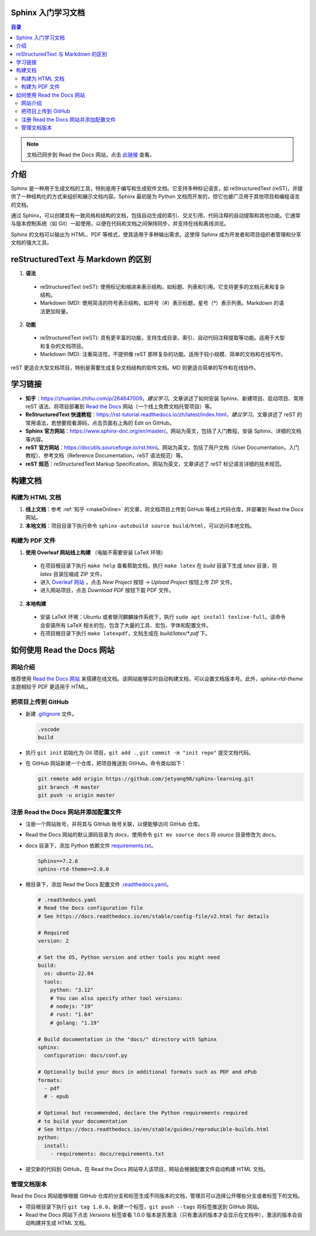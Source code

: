 *******************
Sphinx 入门学习文档
*******************

.. contents:: 目录

.. note::

  文档已同步到 Read the Docs 网站，点击 `此链接 <https://sphinx-learning-jet.readthedocs.io/zh-cn/latest/>`_ 查看。

*****
介绍
*****

Sphinx 是一种用于生成文档的工具，特别是用于编写和生成软件文档。它支持多种标记语言，如 reStructuredText (reST)，并提供了一种结构化的方式来组织和展示文档内容。Sphinx 最初是为 Python 文档而开发的，但它也被广泛用于其他项目和编程语言的文档。

通过 Sphinx，可以创建具有一致风格和结构的文档，包括自动生成的索引、交叉引用、代码注释的自动提取和其他功能。它通常与版本控制系统（如 Git）一起使用，以便在代码和文档之间保持同步，并支持在线和离线浏览。

Sphinx 的文档可以输出为 HTML、PDF 等格式，使其适用于多种输出需求。这使得 Sphinx 成为开发者和项目组织者管理和分享文档的强大工具。

*************************************
reStructuredText 与 Markdown 的区别
*************************************

1. **语法**

  - reStructuredText (reST): 使用标记和缩进来表示结构，如标题、列表和引用。它支持更多的文档元素和复杂结构。
  - Markdown (MD): 使用简洁的符号表示结构，如井号（#）表示标题，星号（*）表示列表。Markdown 的语法更加轻量。

2. **功能**

  - reStructuredText (reST): 具有更丰富的功能，支持生成目录、索引、自动代码注释提取等功能。适用于大型和复杂的文档项目。
  - Markdown (MD): 注重简洁性，不提供像 reST 那样复杂的功能。适用于较小规模、简单的文档和在线写作。

reST 更适合大型文档项目，特别是需要生成复杂文档结构的软件文档。MD 则更适合简单的写作和在线协作。

*********
学习链接
*********

.. _makeOnline:

- **知乎**：https://zhuanlan.zhihu.com/p/264647009，*建议学习*。文章讲述了如何安装 Sphinx、新建项目、启动项目、常用 reST 语法、将项目部署到 `Read the Docs <https://about.readthedocs.com/>`_ 网站（一个线上免费文档托管项目）等。
- **ReStructuredText 快速教程**：https://rst-tutorial.readthedocs.io/zh/latest/index.html，*建议学习*。文章讲述了 reST 的常用语法，若想要观看源码，点击页面右上角的 Edit on GitHub。
- **Sphinx 官方网站**：https://www.sphinx-doc.org/en/master/。网站为英文，包括了入门教程、安装 Sphinx、详细的文档等内容。
- **reST 官方网站**：https://docutils.sourceforge.io/rst.html。网站为英文，包括了用户文档（User Documentation，入门教程）、参考文档（Reference Documentation，reST 语法规范）等。
- **reST 规范**：reStructuredText Markup Specification。网站为英文，文章讲述了 reST 标记语言详细的技术规范。

*********
构建文档
*********

构建为 HTML 文档
=================

1. **线上文档**：参考 :ref:`知乎 <makeOnline>` 的文章，将文档项目上传到 GitHub 等线上代码仓库，并部署到 Read the Docs 网站。
2. **本地文档**：项目目录下执行命令 ``sphinx-autobuild source build/html``，可以访问本地文档。

构建为 PDF 文件
================

1. **使用 Overleaf 网站线上构建** （电脑不需要安装 LaTeX 环境）

  - 在项目根目录下执行 ``make help`` 查看帮助文档，执行 ``make latex`` 在 *build* 目录下生成 *latex* 目录，将 *latex* 目录压缩成 ZIP 文件。
  - 进入 `Overleaf 网站 <https://www.overleaf.com>`_ ，点击 *New Project* 按钮 -> *Upload Project* 按钮上传 ZIP 文件。
  - 进入网站项目，点击 *Download PDF* 按钮下载 PDF 文件。 

2. **本地构建**

  - 安装 LaTeX 环境：Ubuntu 或者银河麒麟操作系统下，执行 ``sudo apt install texlive-full``。该命令会安装所有 LaTeX 相关的包，包含了大量的工具、宏包、字体和配置文件。
  - 在项目根目录下执行 ``make latexpdf``，文档生成在 *build/latex/\*.pdf* 下。

***************************
如何使用 Read the Docs 网站
***************************

网站介绍
=========

推荐使用 `Read the Docs 网站 <https://about.readthedocs.com/>`_ 来搭建在线文档。该网站能够实时自动构建文档，可以设置文档版本号。此外，`sphinx-rtd-theme` 主题相较于 PDF 更适用于 HTML。

把项目上传到 GitHub
===================

- 新建 `.gitignore <https://github.com/jetyang98/sphinx-learning/blob/master/.gitignore>`_ 文件。

  .. code-block:: text

    .vscode
    build

- 执行 ``git init`` 初始化为 Git 项目，``git add .``, ``git commit -m "init repo"`` 提交文档代码。
- 在 GitHub 网站新建一个仓库，把项目推送到 GtiHub。命令类似如下：

  .. code-block:: bash
      
    git remote add origin https://github.com/jetyang98/sphinx-learning.git
    git branch -M master
    git push -u origin master

注册 Read the Docs 网站并添加配置文件
======================================

- 注册一个网站账号，并将其与 GitHub 账号关联，以便能够访问 GitHub 仓库。
- Read the Docs 网站的默认源码目录为 *docs*，使用命令 ``git mv source docs`` 将 *source* 目录修改为 *docs*。
- docs 目录下，添加 Python 依赖文件 `requirements.txt <https://github.com/jetyang98/sphinx-learning/blob/master/docs/requirements.txt>`_。

  .. code-block:: text

    Sphinx==7.2.6
    sphinx-rtd-theme==2.0.0

- 根目录下，添加 Read the Docs 配置文件 `.readthedocs.yaml <https://github.com/jetyang98/sphinx-learning/blob/master/.readthedocs.yaml>`_。

  .. code-block:: yaml

    # .readthedocs.yaml
    # Read the Docs configuration file
    # See https://docs.readthedocs.io/en/stable/config-file/v2.html for details

    # Required
    version: 2

    # Set the OS, Python version and other tools you might need
    build:
      os: ubuntu-22.04
      tools:
        python: "3.12"
        # You can also specify other tool versions:
        # nodejs: "19"
        # rust: "1.64"
        # golang: "1.19"

    # Build documentation in the "docs/" directory with Sphinx
    sphinx:
      configuration: docs/conf.py

    # Optionally build your docs in additional formats such as PDF and ePub
    formats:
      - pdf
      # - epub

    # Optional but recommended, declare the Python requirements required
    # to build your documentation
    # See https://docs.readthedocs.io/en/stable/guides/reproducible-builds.html
    python:
      install:
        - requirements: docs/requirements.txt

- 提交新的代码到 GitHub，在 Read the Docs 网站导入该项目，网站会根据配置文件自动构建 HTML 文档。

管理文档版本
==============

Read the Docs 网站能够根据 GitHub 仓库的分支和标签生成不同版本的文档，管理员可以选择公开哪些分支或者标签下的文档。

- 项目根目录下执行 ``git tag 1.0.0``，新建一个标签，``git push --tags`` 将标签推送到 GitHub 网站。
- Read the Docs 网站下点击 *Versions* 标签查看 1.0.0 版本是否激活（只有激活的版本才会显示在文档中），激活的版本会自动构建并生成 HTML 文档。
